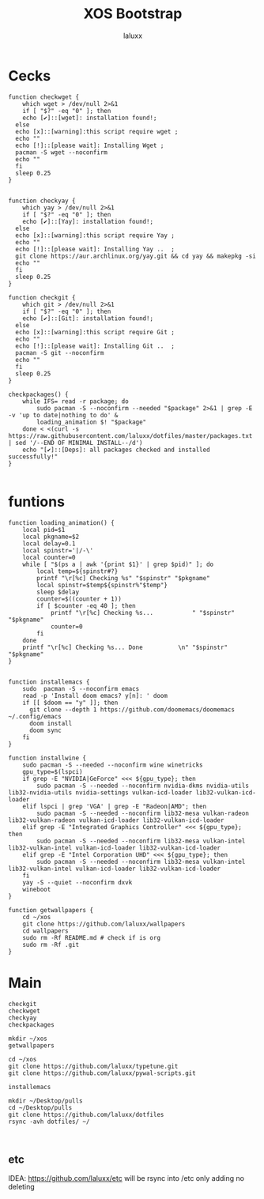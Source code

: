 #+TITLE: XOS Bootstrap
#+AUTHOR: laluxx
#+PROPERTY: header-args :tangle bootstrap.sh
#+DESCRIPTION:
#+STARTUP: showeverything
#+PROPERTY: header-args :tangle

* Cecks
#+begin_src shell
function checkwget {
    which wget > /dev/null 2>&1
    if [ "$?" -eq "0" ]; then
    echo [✔]::[wget]: installation found!;
  else
  echo [x]::[warning]:this script require wget ;
  echo ""
  echo [!]::[please wait]: Installing Wget ;
  pacman -S wget --noconfirm
  echo ""
  fi
  sleep 0.25
}


function checkyay {
    which yay > /dev/null 2>&1
    if [ "$?" -eq "0" ]; then
    echo [✔]::[Yay]: installation found!;
  else
  echo [x]::[warning]:this script require Yay ;
  echo ""
  echo [!]::[please wait]: Installing Yay ..  ;
  git clone https://aur.archlinux.org/yay.git && cd yay && makepkg -si
  echo ""
  fi
  sleep 0.25
}

function checkgit {
    which git > /dev/null 2>&1
    if [ "$?" -eq "0" ]; then
    echo [✔]::[Git]: installation found!;
  else
  echo [x]::[warning]:this script require Git ;
  echo ""
  echo [!]::[please wait]: Installing Git ..  ;
  pacman -S git --noconfirm
  echo ""
  fi
  sleep 0.25
}

checkpackages() {
    while IFS= read -r package; do
        sudo pacman -S --noconfirm --needed "$package" 2>&1 | grep -E -v 'up to date|nothing to do' &
        loading_animation $! "$package"
    done < <(curl -s https://raw.githubusercontent.com/laluxx/dotfiles/master/packages.txt | sed '/--END OF MINIMAL INSTALL--/d')
    echo "[✔]::[Deps]: all packages checked and installed successfully!"
}

#+end_src
* funtions
#+begin_src shell
function loading_animation() {
    local pid=$1
    local pkgname=$2
    local delay=0.1
    local spinstr='|/-\'
    local counter=0
    while [ "$(ps a | awk '{print $1}' | grep $pid)" ]; do
        local temp=${spinstr#?}
        printf "\r[%c] Checking %s" "$spinstr" "$pkgname"
        local spinstr=$temp${spinstr%"$temp"}
        sleep $delay
        counter=$((counter + 1))
        if [ $counter -eq 40 ]; then
            printf "\r[%c] Checking %s...           " "$spinstr" "$pkgname"
            counter=0
        fi
    done
    printf "\r[%c] Checking %s... Done          \n" "$spinstr" "$pkgname"
}


function installemacs {
    sudo  pacman -S --noconfirm emacs
    read -p 'Install doom emacs? y[n]: ' doom
    if [[ $doom == "y" ]]; then
      git clone --depth 1 https://github.com/doomemacs/doomemacs ~/.config/emacs
      doom install
      doom sync
    fi
}

function installwine {
    sudo pacman -S --needed --noconfirm wine winetricks
    gpu_type=$(lspci)
    if grep -E "NVIDIA|GeForce" <<< ${gpu_type}; then
        sudo pacman -S --needed --noconfirm nvidia-dkms nvidia-utils lib32-nvidia-utils nvidia-settings vulkan-icd-loader lib32-vulkan-icd-loader
    elif lspci | grep 'VGA' | grep -E "Radeon|AMD"; then
        sudo pacman -S --needed --noconfirm lib32-mesa vulkan-radeon lib32-vulkan-radeon vulkan-icd-loader lib32-vulkan-icd-loader
    elif grep -E "Integrated Graphics Controller" <<< ${gpu_type}; then
        sudo pacman -S --needed --noconfirm lib32-mesa vulkan-intel lib32-vulkan-intel vulkan-icd-loader lib32-vulkan-icd-loader
    elif grep -E "Intel Corporation UHD" <<< ${gpu_type}; then
        sudo pacman -S --needed --noconfirm lib32-mesa vulkan-intel lib32-vulkan-intel vulkan-icd-loader lib32-vulkan-icd-loader
    fi
    yay -S --quiet --noconfirm dxvk
    wineboot
}

function getwallpapers {
    cd ~/xos
    git clone https://github.com/laluxx/wallpapers
    cd wallpapers
    sudo rm -Rf README.md # check if is org
    sudo rm -Rf .git
}
#+end_src
* Main
#+begin_src shell
checkgit
checkwget
checkyay
checkpackages

mkdir ~/xos
getwallpapers

cd ~/xos
git clone https://github.com/laluxx/typetune.git
git clone https://github.com/laluxx/pywal-scripts.git

installemacs

mkdir ~/Desktop/pulls
cd ~/Desktop/pulls
git clone https://github.com/laluxx/dotfiles
rsync -avh dotfiles/ ~/


#+end_src
** etc
IDEA: https://github.com/laluxx/etc will be rsync into /etc only adding no deleting
#+begin_src shell


#+end_src
